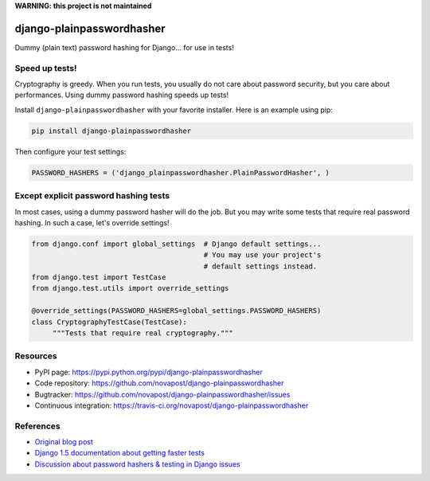 **WARNING: this project is not maintained**

##########################
django-plainpasswordhasher
##########################

Dummy (plain text) password hashing for Django... for use in tests!


***************
Speed up tests!
***************

Cryptography is greedy. When you run tests, you usually do not care about
password security, but you care about performances. Using dummy password
hashing speeds up tests!

Install ``django-plainpasswordhasher`` with your favorite installer.
Here is an example using pip:

.. code:: sh

   pip install django-plainpasswordhasher

Then configure your test settings:

.. code:: python

   PASSWORD_HASHERS = ('django_plainpasswordhasher.PlainPasswordHasher', )


**************************************
Except explicit password hashing tests
**************************************

In most cases, using a dummy password hasher will do the job.
But you may write some tests that require real password hashing. In such a
case, let's override settings!

.. code:: python

   from django.conf import global_settings  # Django default settings...
                                            # You may use your project's
                                            # default settings instead.
   from django.test import TestCase
   from django.test.utils import override_settings

   @override_settings(PASSWORD_HASHERS=global_settings.PASSWORD_HASHERS)
   class CryptographyTestCase(TestCase):
	"""Tests that require real cryptography."""


*********
Resources
*********

* PyPI page: https://pypi.python.org/pypi/django-plainpasswordhasher
* Code repository: https://github.com/novapost/django-plainpasswordhasher
* Bugtracker: https://github.com/novapost/django-plainpasswordhasher/issues
* Continuous integration: https://travis-ci.org/novapost/django-plainpasswordhasher


**********
References
**********

* `Original blog post
  <http://tech.novapost.fr/django-comment-booster-ses-tests-en-1-minute.html>`_

* `Django 1.5 documentation about getting faster tests
  <https://docs.djangoproject.com/en/1.5/topics/testing/#speeding-up-the-tests>`_ 

* `Discussion about password hashers & testing in Django issues
  <https://code.djangoproject.com/ticket/20917>`_
